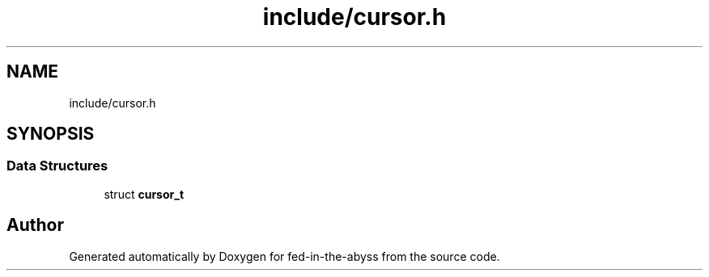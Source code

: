 .TH "include/cursor.h" 3 "Thu Aug 9 2018" "Version v0.3-alpha" "fed-in-the-abyss" \" -*- nroff -*-
.ad l
.nh
.SH NAME
include/cursor.h
.SH SYNOPSIS
.br
.PP
.SS "Data Structures"

.in +1c
.ti -1c
.RI "struct \fBcursor_t\fP"
.br
.in -1c
.SH "Author"
.PP 
Generated automatically by Doxygen for fed-in-the-abyss from the source code\&.
